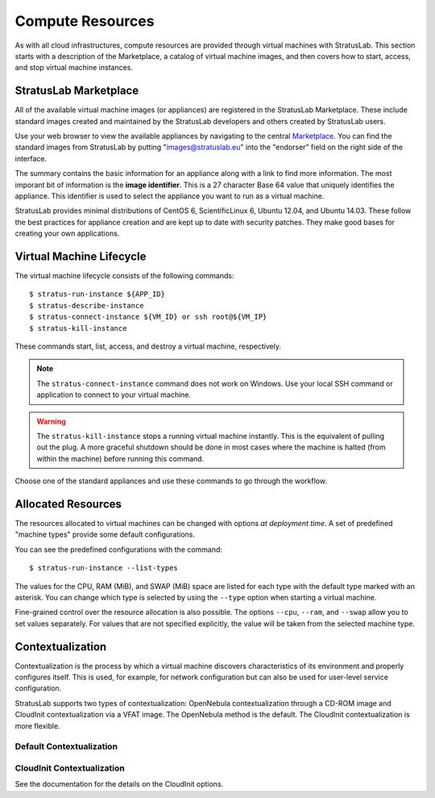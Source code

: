Compute Resources
=================

As with all cloud infrastructures, compute resources are provided
through virtual machines with StratusLab.  This section starts with a
description of the Marketplace, a catalog of virtual machine images,
and then covers how to start, access, and stop virtual machine
instances.

StratusLab Marketplace
----------------------

All of the available virtual machine images (or appliances) are
registered in the StratusLab Marketplace. These include standard images
created and maintained by the StratusLab developers and others created
by StratusLab users.

Use your web browser to view the available appliances by navigating to
the central `Marketplace <https://marketplace.stratuslab.eu/>`__. You
can find the standard images from StratusLab by putting
"images@stratuslab.eu" into the "endorser" field on the right side of
the interface.

The summary contains the basic information for an appliance along with a
link to find more information. The most imporant bit of information is
the **image identifier**. This is a 27 character Base 64 value that
uniquely identifies the appliance. This identifier is used to select the
appliance you want to run as a virtual machine.

StratusLab provides minimal distributions of CentOS 6, ScientificLinux
6, Ubuntu 12.04, and Ubuntu 14.03. These follow the best practices for
appliance creation and are kept up to date with security patches. They
make good bases for creating your own applications.

Virtual Machine Lifecycle
-------------------------

The virtual machine lifecycle consists of the following commands:: 

    $ stratus-run-instance ${APP_ID}
    $ stratus-describe-instance
    $ stratus-connect-instance ${VM_ID} or ssh root@${VM_IP}
    $ stratus-kill-instance

These commands start, list, access, and destroy a virtual machine,
respectively.

.. note::

   The ``stratus-connect-instance`` command does not work on Windows.
   Use your local SSH command or application to connect to your
   virtual machine.

.. warning::

   The ``stratus-kill-instance`` stops a running virtual machine
   instantly. This is the equivalent of pulling out the plug. A more
   graceful shutdown should be done in most cases where the machine is
   halted (from within the machine) before running this command.

Choose one of the standard appliances and use these commands to go
through the workflow.

Allocated Resources
-------------------

The resources allocated to virtual machines can be changed with options
*at deployment time*. A set of predefined "machine types" provide some
default configurations.

You can see the predefined configurations with the command::

    $ stratus-run-instance --list-types

The values for the CPU, RAM (MiB), and SWAP (MiB) space are listed for
each type with the default type marked with an asterisk. You can change
which type is selected by using the ``--type`` option when starting a
virtual machine.

Fine-grained control over the resource allocation is also possible. The
options ``--cpu``, ``--ram``, and ``--swap`` allow you to set values
separately. For values that are not specified explicitly, the value will
be taken from the selected machine type.

Contextualization
-----------------

Contextualization is the process by which a virtual machine discovers
characteristics of its environment and properly configures itself. This
is used, for example, for network configuration but can also be used for
user-level service configuration.

StratusLab supports two types of contextualization: OpenNebula
contextualization through a CD-ROM image and CloudInit contextualization
via a VFAT image. The OpenNebula method is the default. The CloudInit
contextualization is more flexible.

Default Contextualization
~~~~~~~~~~~~~~~~~~~~~~~~~

CloudInit Contextualization
~~~~~~~~~~~~~~~~~~~~~~~~~~~

See the documentation for the details on the CloudInit options.
